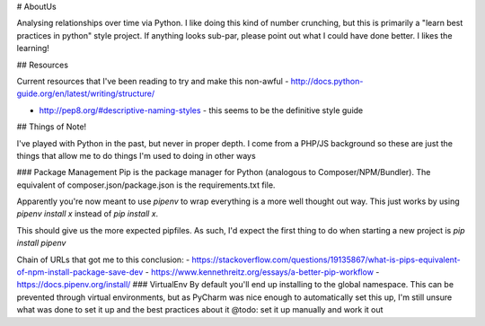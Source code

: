 # AboutUs

Analysing relationships over time via Python. I like doing this kind of number crunching, but this is primarily a
"learn best practices in python" style project. If anything looks sub-par, please point out what I could have done better. I likes the learning!

## Resources

Current resources that I've been reading to try and make this non-awful
- http://docs.python-guide.org/en/latest/writing/structure/


- http://pep8.org/#descriptive-naming-styles - this seems to be the definitive style guide

## Things of Note!

I've played with Python in the past, but never in proper depth. I come from a PHP/JS background so these are just the things that allow me to do things I'm used to doing in other ways

### Package Management
Pip is the package manager for Python (analogous to Composer/NPM/Bundler). The equivalent of composer.json/package.json is the requirements.txt file.

Apparently you're now meant to use `pipenv` to wrap everything is a more well thought out way. This just works by using `pipenv install x` instead of `pip install x`.

This should give us the more expected pipfiles. As such, I'd expect the first thing to do when starting a new project is `pip install pipenv`

Chain of URLs that got me to this conclusion:
- https://stackoverflow.com/questions/19135867/what-is-pips-equivalent-of-npm-install-package-save-dev
- https://www.kennethreitz.org/essays/a-better-pip-workflow
- https://docs.pipenv.org/install/
### VirtualEnv
By default you'll end up installing to the global namespace. This can be prevented through virtual environments, but as
PyCharm was nice enough to automatically set this up, I'm still unsure what was done to set it up and the best practices about it
@todo: set it up manually and work it out